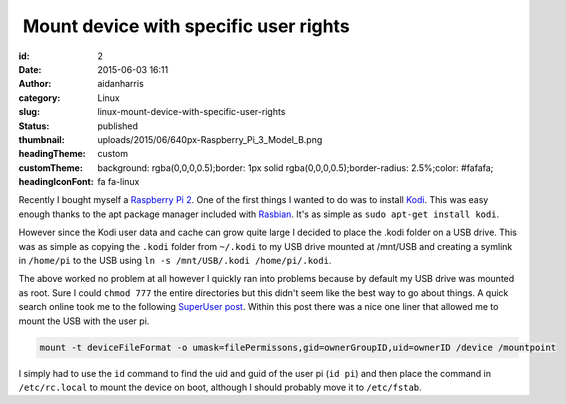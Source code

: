  Mount device with specific user rights
#######################################
:id: 2
:date: 2015-06-03 16:11
:author: aidanharris
:category: Linux
:slug: linux-mount-device-with-specific-user-rights
:status: published
:thumbnail: uploads/2015/06/640px-Raspberry_Pi_3_Model_B.png
:headingTheme: custom
:customTheme: background: rgba(0,0,0,0.5);border: 1px solid rgba(0,0,0,0.5);border-radius: 2.5%;color: #fafafa;
:headingIconFont: fa fa-linux

Recently I bought myself a `Raspberry Pi
2 <https://en.wikipedia.org/wiki/Raspberry_Pi>`__. One of the first
things I wanted to do was to install `Kodi <https://kodi.tv>`__. This
was easy enough thanks to the apt package manager included with
`Rasbian <https://www.raspbian.org>`__. It's as simple as
``sudo apt-get install kodi``.

However since the Kodi user data and cache can grow quite large I
decided to place the .kodi folder on a USB drive. This was as simple as
copying the ``.kodi`` folder from ``~/.kodi`` to my USB drive mounted at
/mnt/USB and creating a symlink in ``/home/pi`` to the USB using
``ln -s /mnt/USB/.kodi /home/pi/.kodi``.

The above worked no problem at all however I quickly ran into problems
because by default my USB drive was mounted as root. Sure I could
``chmod 777`` the entire directories but this didn't seem like the best
way to go about things. A quick search online took me to the following
`SuperUser
post <https://superuser.com/questions/320415/linux-mount-device-with-specific-user-rights>`__.
Within this post there was a nice one liner that allowed me to mount the
USB with the user pi.

.. code-block:: bash

    mount -t deviceFileFormat -o umask=filePermissons,gid=ownerGroupID,uid=ownerID /device /mountpoint

I simply had to use the ``id`` command to find the uid and guid of the
user pi (``id pi``) and then place the command in ``/etc/rc.local`` to
mount the device on boot, although I should probably move it to
``/etc/fstab``.
